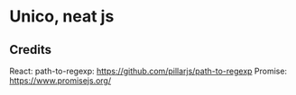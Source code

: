 * Unico, neat js
** Credits
   React:
   path-to-regexp: https://github.com/pillarjs/path-to-regexp
   Promise: https://www.promisejs.org/
